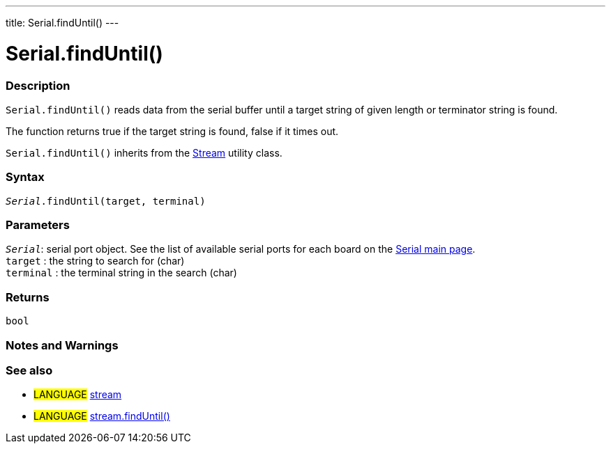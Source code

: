 ---
title: Serial.findUntil()
---




= Serial.findUntil()


// OVERVIEW SECTION STARTS
[#overview]
--

[float]
=== Description
`Serial.findUntil()` reads data from the serial buffer until a target string of given length or terminator string is found.

The function returns true if the target string is found, false if it times out.

`Serial.findUntil()` inherits from the link:../../stream[Stream] utility class.
[%hardbreaks]


[float]
=== Syntax
`_Serial_.findUntil(target, terminal)`


[float]
=== Parameters
`_Serial_`: serial port object. See the list of available serial ports for each board on the link:../../serial[Serial main page]. +
`target` : the string to search for (char) +
`terminal` : the terminal string in the search (char)

[float]
=== Returns
`bool`

--
// OVERVIEW SECTION ENDS




// HOW TO USE SECTION STARTS
[#howtouse]
--

[float]
=== Notes and Warnings

--
// HOW TO USE SECTION ENDS


// SEE ALSO SECTION
[#see_also]
--

[float]
=== See also

[role="language"]
* #LANGUAGE# link:../../stream[stream] +
* #LANGUAGE# link:../../stream/streamfinduntil[stream.findUntil()]

--
// SEE ALSO SECTION ENDS
